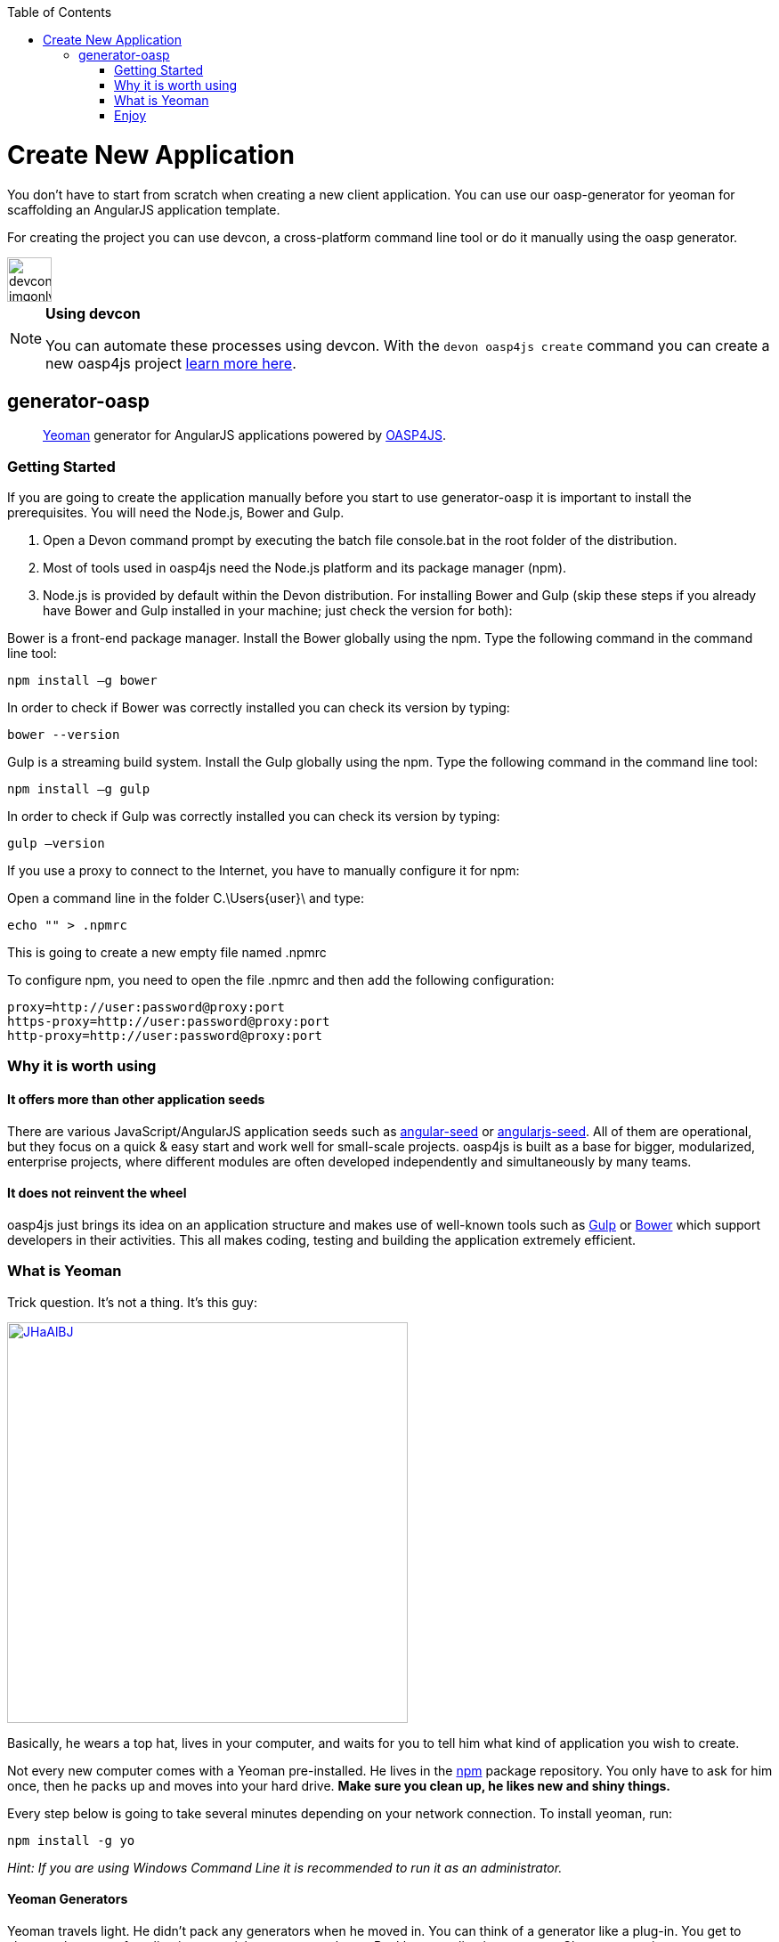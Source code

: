 :toc: macro
toc::[]

= Create New Application

You don’t have to start from scratch when creating a new client application. You can use our oasp-generator for yeoman for scaffolding an AngularJS application template.

For creating the project you can use devcon, a cross-platform command line tool or do it manually using the oasp generator.

image::images/devconlogo_imgonly.png[,width="50"]
.*Using devcon*
[NOTE]
====
You can automate these processes using devcon. With the `devon oasp4js create` command you can create a new oasp4js project link:devcon-command-reference#oasp4js-create[learn more here].
====

== generator-oasp

> http://yeoman.io[Yeoman] generator for AngularJS applications powered by https://github.com/oasp/oasp4js[OASP4JS].


=== Getting Started

If you are going to create the application manually before you start to use generator-oasp it is important to install the prerequisites. You will need the Node.js, Bower and Gulp.

1. Open a Devon command prompt by executing the batch file console.bat in the root folder of the distribution.
1. Most of tools used in oasp4js need the Node.js platform and its package manager (npm).
1. Node.js is provided by default within the Devon distribution.  For installing Bower and Gulp (skip these steps if you already have Bower and Gulp installed in your machine; just check the version for both):

Bower is a front-end package manager. Install the Bower globally using the npm. Type the following command in the command line tool:
----
npm install –g bower
----
In order to check if Bower was correctly installed you can check its version by typing:
----
bower --version
----
Gulp is a streaming build system. Install the Gulp globally using the npm. Type the following command in the command line tool:
----
npm install –g gulp
----
In order to check if Gulp was correctly installed you can check its version by typing:
----
gulp –version
----

If you use a proxy to connect to the Internet, you have to manually configure it for npm:

Open a command line in the folder C.\Users\{user}\ and type:
----
echo "" > .npmrc
----
This is going to create a new empty file named .npmrc

To configure npm, you need to open the file .npmrc and then add the following configuration:
----
proxy=http://user:password@proxy:port
https-proxy=http://user:password@proxy:port
http-proxy=http://user:password@proxy:port
----

=== Why it is worth using

==== It offers more than other application seeds

There are various JavaScript/AngularJS application seeds such as https://github.com/angular/angular-seed[angular-seed] or https://www.npmjs.org/package/angularjs-seed[angularjs-seed]. All of them are operational, but they focus on a quick & easy start and work well for small-scale projects. oasp4js is built as a base for bigger, modularized, enterprise projects, where different modules are often developed independently and simultaneously by many teams.

==== It does not reinvent the wheel

oasp4js just brings its idea on an application structure and makes use of well-known tools such as http://gulpjs.com/[Gulp] or http://bower.io/[Bower] which support developers in their activities. This all makes coding, testing and building the application extremely efficient.

=== What is Yeoman

Trick question. It's not a thing. It's this guy:

image:http://i.imgur.com/JHaAlBJ.png[,width="450",link="http://i.imgur.com/JHaAlBJ.png"]

Basically, he wears a top hat, lives in your computer, and waits for you to tell him what kind of application you wish to create.

Not every new computer comes with a Yeoman pre-installed. He lives in the https://npmjs.org[npm] package repository. You only have to ask for him once, then he packs up and moves into your hard drive. *Make sure you clean up, he likes new and shiny things.*

Every step below is going to take several minutes depending on your network connection.
To install yeoman, run:

....
npm install -g yo
....

_Hint: If you are using Windows Command Line it is recommended to run it as an administrator._

==== Yeoman Generators

Yeoman travels light. He didn't pack any generators when he moved in. You can think of a generator like a plug-in. You get to choose what type of application you wish to create, such as a Backbone application or even a Chrome extension.

To install generator-oasp from npm, run:

....
npm install -g generator-oasp
....

Create a directory in which you will later call the generator:

....
mkdir <directory_name>
cd <directory_name>
....

Finally, initiate the generator in the created directory:

....
yo oasp
....

If you use a proxy to connect to the Internet, please follow the steps for configuring bower properly:

To configure bower proxy we need to open the file `.bowerrc`, is on oasp4js application folder. Then add the following configuration:

----
{
    "directory": "bower_components",
    "proxy": "http://user:password@proxy:port",
    "https-proxy":"http://user:password@proxy:port"
}
----

Obviously, you only can do this when your project has already been created as the file `.bowerrc` has to be inside the project folder.

This should be done while the command `yo oasp` is being executed otherwise we will have to execute again the command.
If we had to execute the command again, it will ask you to override the file `.bowerrc` so you have to enter ‘n’ to not override it. 

=== Enjoy

Please note that all commands below must be executed in project root directory.

==== Developing

Once the project initialization has been done successfully we can start running our application.

Start the application using Gulp in the project root directory:

----
gulp serve
----

The above Gulp's task opens the application in your default browser and watches for any HTML/JavaScript/CSS changes. Once you do one, the page is reloaded automatically. The url that throws is: 'http://localhost:9000/#/main/welcome'

If for some reason your client should talk to the server configured in a different way, you can configure the server details in the client's configuration file, <app_dir>\config.json, in the proxy part:

[source,json]
----
{
    "proxy": {
        "baseUrl": "http://localhost:8081",
        "context": "/sampleapp-server"
    }
}
----

==== Testing

Run application's Jasmine tests:

....
gulp test:tdd
....

This Gulp's task uses the Karma test runner to execute Jasmine tests (against the PhantomJS) and watches for any change in your JavaScript files (both sources and specs).  Test Driven Development has never been easier :)

If you would like to run the tests against a real browser (rather than against the PhantomJS) or use it to debug a test, call:

....
gulp test:tdd:debug
....

==== Building

Build the application:

....
gulp serve:dist
....

The above Gulp's task creates the `myapp/dist` directory and put there HTML documents, CSS files (compiled from Less files) and JavaScript files (merged, minimized and obfuscated).
